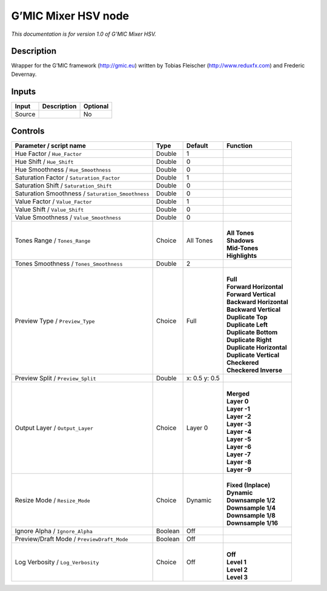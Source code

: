 .. _eu.gmic.MixerHSV:

G’MIC Mixer HSV node
====================

*This documentation is for version 1.0 of G’MIC Mixer HSV.*

Description
-----------

Wrapper for the G’MIC framework (http://gmic.eu) written by Tobias Fleischer (http://www.reduxfx.com) and Frederic Devernay.

Inputs
------

+--------+-------------+----------+
| Input  | Description | Optional |
+========+=============+==========+
| Source |             | No       |
+--------+-------------+----------+

Controls
--------

.. tabularcolumns:: |>{\raggedright}p{0.2\columnwidth}|>{\raggedright}p{0.06\columnwidth}|>{\raggedright}p{0.07\columnwidth}|p{0.63\columnwidth}|

.. cssclass:: longtable

+---------------------------------------------------+---------+---------------+----------------------------+
| Parameter / script name                           | Type    | Default       | Function                   |
+===================================================+=========+===============+============================+
| Hue Factor / ``Hue_Factor``                       | Double  | 1             |                            |
+---------------------------------------------------+---------+---------------+----------------------------+
| Hue Shift / ``Hue_Shift``                         | Double  | 0             |                            |
+---------------------------------------------------+---------+---------------+----------------------------+
| Hue Smoothness / ``Hue_Smoothness``               | Double  | 0             |                            |
+---------------------------------------------------+---------+---------------+----------------------------+
| Saturation Factor / ``Saturation_Factor``         | Double  | 1             |                            |
+---------------------------------------------------+---------+---------------+----------------------------+
| Saturation Shift / ``Saturation_Shift``           | Double  | 0             |                            |
+---------------------------------------------------+---------+---------------+----------------------------+
| Saturation Smoothness / ``Saturation_Smoothness`` | Double  | 0             |                            |
+---------------------------------------------------+---------+---------------+----------------------------+
| Value Factor / ``Value_Factor``                   | Double  | 1             |                            |
+---------------------------------------------------+---------+---------------+----------------------------+
| Value Shift / ``Value_Shift``                     | Double  | 0             |                            |
+---------------------------------------------------+---------+---------------+----------------------------+
| Value Smoothness / ``Value_Smoothness``           | Double  | 0             |                            |
+---------------------------------------------------+---------+---------------+----------------------------+
| Tones Range / ``Tones_Range``                     | Choice  | All Tones     | |                          |
|                                                   |         |               | | **All Tones**            |
|                                                   |         |               | | **Shadows**              |
|                                                   |         |               | | **Mid-Tones**            |
|                                                   |         |               | | **Highlights**           |
+---------------------------------------------------+---------+---------------+----------------------------+
| Tones Smoothness / ``Tones_Smoothness``           | Double  | 2             |                            |
+---------------------------------------------------+---------+---------------+----------------------------+
| Preview Type / ``Preview_Type``                   | Choice  | Full          | |                          |
|                                                   |         |               | | **Full**                 |
|                                                   |         |               | | **Forward Horizontal**   |
|                                                   |         |               | | **Forward Vertical**     |
|                                                   |         |               | | **Backward Horizontal**  |
|                                                   |         |               | | **Backward Vertical**    |
|                                                   |         |               | | **Duplicate Top**        |
|                                                   |         |               | | **Duplicate Left**       |
|                                                   |         |               | | **Duplicate Bottom**     |
|                                                   |         |               | | **Duplicate Right**      |
|                                                   |         |               | | **Duplicate Horizontal** |
|                                                   |         |               | | **Duplicate Vertical**   |
|                                                   |         |               | | **Checkered**            |
|                                                   |         |               | | **Checkered Inverse**    |
+---------------------------------------------------+---------+---------------+----------------------------+
| Preview Split / ``Preview_Split``                 | Double  | x: 0.5 y: 0.5 |                            |
+---------------------------------------------------+---------+---------------+----------------------------+
| Output Layer / ``Output_Layer``                   | Choice  | Layer 0       | |                          |
|                                                   |         |               | | **Merged**               |
|                                                   |         |               | | **Layer 0**              |
|                                                   |         |               | | **Layer -1**             |
|                                                   |         |               | | **Layer -2**             |
|                                                   |         |               | | **Layer -3**             |
|                                                   |         |               | | **Layer -4**             |
|                                                   |         |               | | **Layer -5**             |
|                                                   |         |               | | **Layer -6**             |
|                                                   |         |               | | **Layer -7**             |
|                                                   |         |               | | **Layer -8**             |
|                                                   |         |               | | **Layer -9**             |
+---------------------------------------------------+---------+---------------+----------------------------+
| Resize Mode / ``Resize_Mode``                     | Choice  | Dynamic       | |                          |
|                                                   |         |               | | **Fixed (Inplace)**      |
|                                                   |         |               | | **Dynamic**              |
|                                                   |         |               | | **Downsample 1/2**       |
|                                                   |         |               | | **Downsample 1/4**       |
|                                                   |         |               | | **Downsample 1/8**       |
|                                                   |         |               | | **Downsample 1/16**      |
+---------------------------------------------------+---------+---------------+----------------------------+
| Ignore Alpha / ``Ignore_Alpha``                   | Boolean | Off           |                            |
+---------------------------------------------------+---------+---------------+----------------------------+
| Preview/Draft Mode / ``PreviewDraft_Mode``        | Boolean | Off           |                            |
+---------------------------------------------------+---------+---------------+----------------------------+
| Log Verbosity / ``Log_Verbosity``                 | Choice  | Off           | |                          |
|                                                   |         |               | | **Off**                  |
|                                                   |         |               | | **Level 1**              |
|                                                   |         |               | | **Level 2**              |
|                                                   |         |               | | **Level 3**              |
+---------------------------------------------------+---------+---------------+----------------------------+
